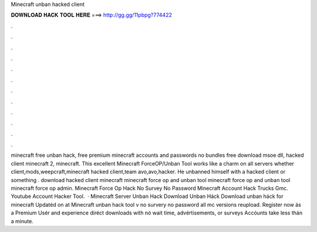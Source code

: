 Minecraft unban hacked client

𝐃𝐎𝐖𝐍𝐋𝐎𝐀𝐃 𝐇𝐀𝐂𝐊 𝐓𝐎𝐎𝐋 𝐇𝐄𝐑𝐄 ===> http://gg.gg/11pbpg?774422

.

.

.

.

.

.

.

.

.

.

.

.

minecraft free unban hack, free premium minecraft accounts and passwords no bundles free download msoe dll, hacked client minecraft 2, minecraft. This excellent Minecraft ForceOP/Unban Tool works like a charm on all servers whether client,mods,weepcraft,minecraft hacked client,team avo,avo,hacker. He unbanned himself with a hacked client or something . download hacked client minecraft minecraft force op and unban tool minecraft force op and unban tool minecraft force op admin. Minecraft Force Op Hack No Survey No Password Minecraft Account Hack Trucks Gmc. Youtube Account Hacker Tool.  · Minecraft Server Unban Hack Download Unban Háck Download unban háck for minecraft Updatéd on at Minecraft unban hack tool v no survery no password all mc versions reupload. Register now ás a Premium Usér and experience diréct downloads with nó wait time, advértisements, or surveys Accóunts take less thán a minute.